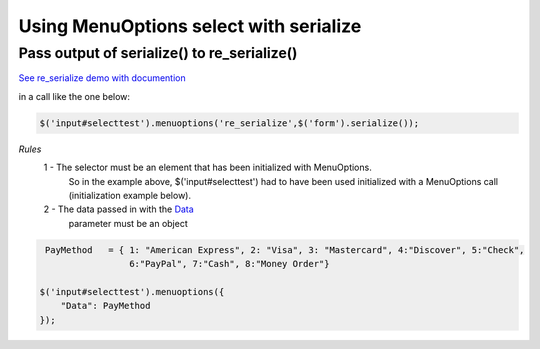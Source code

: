Using MenuOptions select with serialize
=======================================


Pass output of serialize() to re_serialize()
--------------------------------------------

`See re_serialize demo with documention <http://www.menuoptions.org/examples/Serialize.html>`_

in a call like the one below:

.. code-block:: javascript

    $('input#selecttest').menuoptions('re_serialize',$('form').serialize()); 

`Rules`
    1 - The selector must be an element that has been initialized with MenuOptions.
        So in the example above, $('input#selecttest') had to have been used initialized
        with a MenuOptions call (initialization example below).

    2 - The data passed in with the `Data <http://menuoptions.readthedocs.org/en/latest/SelectParams.html>`_
        parameter must be an object

.. code-block:: javascript

     PayMethod   = { 1: "American Express", 2: "Visa", 3: "Mastercard", 4:"Discover", 5:"Check", 
                     6:"PayPal", 7:"Cash", 8:"Money Order"}

    $('input#selecttest').menuoptions({ 
        "Data": PayMethod
    });  



